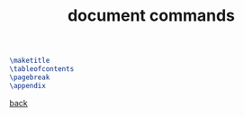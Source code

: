 #+title: document commands
#+options: num:nil ^:nil creator:nil author:nil timestamp:nil

#+BEGIN_SRC tex
  \maketitle
  \tableofcontents
  \pagebreak
  \appendix
#+END_SRC

[[file:../latex.html][back]]

